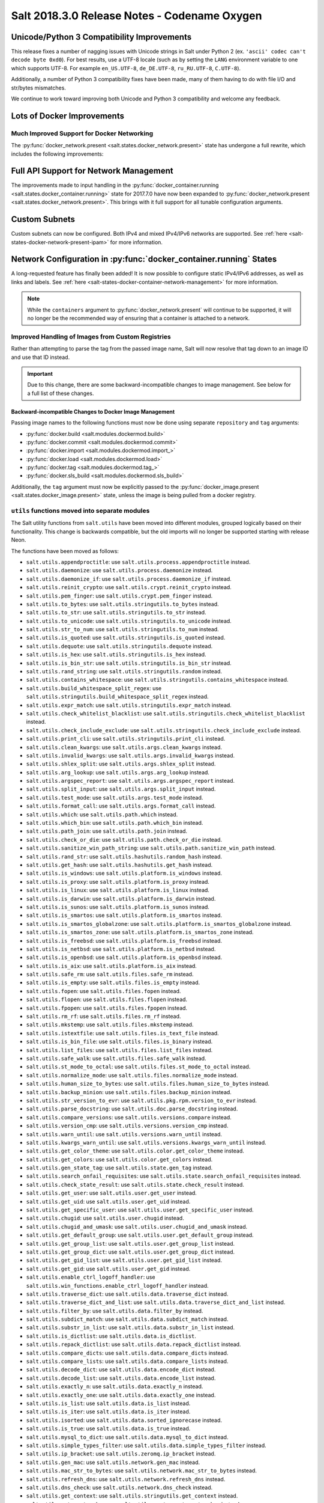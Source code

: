 .. _release-2018-3-0:

=============================================
Salt 2018.3.0 Release Notes - Codename Oxygen
=============================================

Unicode/Python 3 Compatibility Improvements
-------------------------------------------

This release fixes a number of nagging issues with Unicode strings in Salt
under Python 2 (ex.  ``'ascii' codec can't decode byte 0xd0``). For best
results, use a UTF-8 locale (such as by setting the ``LANG`` environment
variable to one which supports UTF-8. For example ``en_US.UTF-8``,
``de_DE.UTF-8``, ``ru_RU.UTF-8``, ``C.UTF-8``).

Additionally, a number of Python 3 compatibility fixes have been made, many of
them having to do with file I/O and str/bytes mismatches.

We continue to work toward improving both Unicode and Python 3 compatibility
and welcome any feedback.


Lots of Docker Improvements
---------------------------

Much Improved Support for Docker Networking
===========================================

The :py:func:`docker_network.present <salt.states.docker_network.present>`
state has undergone a full rewrite, which includes the following improvements:

Full API Support for Network Management
---------------------------------------

The improvements made to input handling in the
:py:func:`docker_container.running <salt.states.docker_container.running>`
state for 2017.7.0 have now been expanded to :py:func:`docker_network.present
<salt.states.docker_network.present>`. This brings with it full support for all
tunable configuration arguments.

Custom Subnets
--------------

Custom subnets can now be configured. Both IPv4 and mixed IPv4/IPv6 networks
are supported. See :ref:`here <salt-states-docker-network-present-ipam>` for
more information.

Network Configuration in :py:func:`docker_container.running` States
-------------------------------------------------------------------

A long-requested feature has finally been added! It is now possible to
configure static IPv4/IPv6 addresses, as well as links and labels. See
:ref:`here <salt-states-docker-container-network-management>` for more
information.

.. note::
    While the ``containers`` argument to :py:func:`docker_network.present`
    will continue to be supported, it will no longer be the recommended way of
    ensuring that a container is attached to a network.

Improved Handling of Images from Custom Registries
==================================================

Rather than attempting to parse the tag from the passed image name, Salt will
now resolve that tag down to an image ID and use that ID instead.

.. important::
    Due to this change, there are some backward-incompatible changes to image
    management. See below for a full list of these changes.

Backward-incompatible Changes to Docker Image Management
********************************************************

Passing image names to the following functions must now be done using separate
``repository`` and ``tag`` arguments:

- :py:func:`docker.build <salt.modules.dockermod.build>`
- :py:func:`docker.commit <salt.modules.dockermod.commit>`
- :py:func:`docker.import <salt.modules.dockermod.import_>`
- :py:func:`docker.load <salt.modules.dockermod.load>`
- :py:func:`docker.tag <salt.modules.dockermod.tag_>`
- :py:func:`docker.sls_build <salt.modules.dockermod.sls_build>`

Additionally, the ``tag`` argument must now be explicitly passed to the
:py:func:`docker_image.present <salt.states.docker_image.present>` state,
unless the image is being pulled from a docker registry.

``utils`` functions moved into separate modules
===============================================

The Salt utility functions from ``salt.utils`` have been moved into different
modules, grouped logically based on their functionality. This change is
backwards compatible, but the old imports will no longer be supported starting
with release Neon.

The functions have been moved as follows:

- ``salt.utils.appendproctitle``: use ``salt.utils.process.appendproctitle``
  instead.
- ``salt.utils.daemonize``: use ``salt.utils.process.daemonize`` instead.
- ``salt.utils.daemonize_if``: use ``salt.utils.process.daemonize_if`` instead.
- ``salt.utils.reinit_crypto``: use ``salt.utils.crypt.reinit_crypto`` instead.
- ``salt.utils.pem_finger``: use ``salt.utils.crypt.pem_finger`` instead.
- ``salt.utils.to_bytes``: use ``salt.utils.stringutils.to_bytes`` instead.
- ``salt.utils.to_str``: use ``salt.utils.stringutils.to_str`` instead.
- ``salt.utils.to_unicode``: use ``salt.utils.stringutils.to_unicode`` instead.
- ``salt.utils.str_to_num``: use ``salt.utils.stringutils.to_num`` instead.
- ``salt.utils.is_quoted``: use ``salt.utils.stringutils.is_quoted`` instead.
- ``salt.utils.dequote``: use ``salt.utils.stringutils.dequote`` instead.
- ``salt.utils.is_hex``: use ``salt.utils.stringutils.is_hex`` instead.
- ``salt.utils.is_bin_str``: use ``salt.utils.stringutils.is_bin_str`` instead.
- ``salt.utils.rand_string``: use ``salt.utils.stringutils.random`` instead.
- ``salt.utils.contains_whitespace``: use
  ``salt.utils.stringutils.contains_whitespace`` instead.
- ``salt.utils.build_whitespace_split_regex``: use
  ``salt.utils.stringutils.build_whitespace_split_regex`` instead.
- ``salt.utils.expr_match``: use ``salt.utils.stringutils.expr_match`` instead.
- ``salt.utils.check_whitelist_blacklist``: use
  ``salt.utils.stringutils.check_whitelist_blacklist`` instead.
- ``salt.utils.check_include_exclude``: use
  ``salt.utils.stringutils.check_include_exclude`` instead.
- ``salt.utils.print_cli``: use ``salt.utils.stringutils.print_cli`` instead.
- ``salt.utils.clean_kwargs``: use ``salt.utils.args.clean_kwargs`` instead.
- ``salt.utils.invalid_kwargs``: use ``salt.utils.args.invalid_kwargs``
  instead.
- ``salt.utils.shlex_split``: use ``salt.utils.args.shlex_split`` instead.
- ``salt.utils.arg_lookup``: use ``salt.utils.args.arg_lookup`` instead.
- ``salt.utils.argspec_report``: use ``salt.utils.args.argspec_report``
  instead.
- ``salt.utils.split_input``: use ``salt.utils.args.split_input`` instead.
- ``salt.utils.test_mode``: use ``salt.utils.args.test_mode`` instead.
- ``salt.utils.format_call``: use ``salt.utils.args.format_call`` instead.
- ``salt.utils.which``: use ``salt.utils.path.which`` instead.
- ``salt.utils.which_bin``: use ``salt.utils.path.which_bin`` instead.
- ``salt.utils.path_join``: use ``salt.utils.path.join`` instead.
- ``salt.utils.check_or_die``: use ``salt.utils.path.check_or_die`` instead.
- ``salt.utils.sanitize_win_path_string``: use
  ``salt.utils.path.sanitize_win_path`` instead.
- ``salt.utils.rand_str``: use ``salt.utils.hashutils.random_hash`` instead.
- ``salt.utils.get_hash``: use ``salt.utils.hashutils.get_hash`` instead.
- ``salt.utils.is_windows``: use ``salt.utils.platform.is_windows`` instead.
- ``salt.utils.is_proxy``: use ``salt.utils.platform.is_proxy`` instead.
- ``salt.utils.is_linux``: use ``salt.utils.platform.is_linux`` instead.
- ``salt.utils.is_darwin``: use ``salt.utils.platform.is_darwin`` instead.
- ``salt.utils.is_sunos``: use ``salt.utils.platform.is_sunos`` instead.
- ``salt.utils.is_smartos``: use ``salt.utils.platform.is_smartos`` instead.
- ``salt.utils.is_smartos_globalzone``: use
  ``salt.utils.platform.is_smartos_globalzone`` instead.
- ``salt.utils.is_smartos_zone``: use ``salt.utils.platform.is_smartos_zone``
  instead.
- ``salt.utils.is_freebsd``: use ``salt.utils.platform.is_freebsd`` instead.
- ``salt.utils.is_netbsd``: use ``salt.utils.platform.is_netbsd`` instead.
- ``salt.utils.is_openbsd``: use ``salt.utils.platform.is_openbsd`` instead.
- ``salt.utils.is_aix``: use ``salt.utils.platform.is_aix`` instead.
- ``salt.utils.safe_rm``: use ``salt.utils.files.safe_rm`` instead.
- ``salt.utils.is_empty``: use ``salt.utils.files.is_empty`` instead.
- ``salt.utils.fopen``: use ``salt.utils.files.fopen`` instead.
- ``salt.utils.flopen``: use ``salt.utils.files.flopen`` instead.
- ``salt.utils.fpopen``: use ``salt.utils.files.fpopen`` instead.
- ``salt.utils.rm_rf``: use ``salt.utils.files.rm_rf`` instead.
- ``salt.utils.mkstemp``: use ``salt.utils.files.mkstemp`` instead.
- ``salt.utils.istextfile``: use ``salt.utils.files.is_text_file`` instead.
- ``salt.utils.is_bin_file``: use ``salt.utils.files.is_binary`` instead.
- ``salt.utils.list_files``: use ``salt.utils.files.list_files`` instead.
- ``salt.utils.safe_walk``: use ``salt.utils.files.safe_walk`` instead.
- ``salt.utils.st_mode_to_octal``: use ``salt.utils.files.st_mode_to_octal``
  instead.
- ``salt.utils.normalize_mode``: use ``salt.utils.files.normalize_mode``
  instead.
- ``salt.utils.human_size_to_bytes``: use
  ``salt.utils.files.human_size_to_bytes`` instead.
- ``salt.utils.backup_minion``: use ``salt.utils.files.backup_minion`` instead.
- ``salt.utils.str_version_to_evr``: use ``salt.utils.pkg.rpm.version_to_evr``
  instead.
- ``salt.utils.parse_docstring``: use ``salt.utils.doc.parse_docstring``
  instead.
- ``salt.utils.compare_versions``: use ``salt.utils.versions.compare`` instead.
- ``salt.utils.version_cmp``: use ``salt.utils.versions.version_cmp`` instead.
- ``salt.utils.warn_until``: use ``salt.utils.versions.warn_until`` instead.
- ``salt.utils.kwargs_warn_until``: use
  ``salt.utils.versions.kwargs_warn_until`` instead.
- ``salt.utils.get_color_theme``: use ``salt.utils.color.get_color_theme``
  instead.
- ``salt.utils.get_colors``: use ``salt.utils.color.get_colors`` instead.
- ``salt.utils.gen_state_tag``: use ``salt.utils.state.gen_tag`` instead.
- ``salt.utils.search_onfail_requisites``: use
  ``salt.utils.state.search_onfail_requisites`` instead.
- ``salt.utils.check_state_result``: use ``salt.utils.state.check_result``
  instead.
- ``salt.utils.get_user``: use ``salt.utils.user.get_user`` instead.
- ``salt.utils.get_uid``: use ``salt.utils.user.get_uid`` instead.
- ``salt.utils.get_specific_user``: use ``salt.utils.user.get_specific_user``
  instead.
- ``salt.utils.chugid``: use ``salt.utils.user.chugid`` instead.
- ``salt.utils.chugid_and_umask``: use ``salt.utils.user.chugid_and_umask``
  instead.
- ``salt.utils.get_default_group``: use ``salt.utils.user.get_default_group``
  instead.
- ``salt.utils.get_group_list``: use ``salt.utils.user.get_group_list``
  instead.
- ``salt.utils.get_group_dict``: use ``salt.utils.user.get_group_dict``
  instead.
- ``salt.utils.get_gid_list``: use ``salt.utils.user.get_gid_list`` instead.
- ``salt.utils.get_gid``: use ``salt.utils.user.get_gid`` instead.
- ``salt.utils.enable_ctrl_logoff_handler``: use
  ``salt.utils.win_functions.enable_ctrl_logoff_handler`` instead.
- ``salt.utils.traverse_dict``: use ``salt.utils.data.traverse_dict`` instead.
- ``salt.utils.traverse_dict_and_list``: use
  ``salt.utils.data.traverse_dict_and_list`` instead.
- ``salt.utils.filter_by``: use ``salt.utils.data.filter_by`` instead.
- ``salt.utils.subdict_match``: use ``salt.utils.data.subdict_match`` instead.
- ``salt.utils.substr_in_list``: use ``salt.utils.data.substr_in_list`` instead.
- ``salt.utils.is_dictlist``: use ``salt.utils.data.is_dictlist``.
- ``salt.utils.repack_dictlist``: use ``salt.utils.data.repack_dictlist``
  instead.
- ``salt.utils.compare_dicts``: use ``salt.utils.data.compare_dicts`` instead.
- ``salt.utils.compare_lists``: use ``salt.utils.data.compare_lists`` instead.
- ``salt.utils.decode_dict``: use ``salt.utils.data.encode_dict`` instead.
- ``salt.utils.decode_list``: use ``salt.utils.data.encode_list`` instead.
- ``salt.utils.exactly_n``: use ``salt.utils.data.exactly_n`` instead.
- ``salt.utils.exactly_one``: use ``salt.utils.data.exactly_one`` instead.
- ``salt.utils.is_list``: use ``salt.utils.data.is_list`` instead.
- ``salt.utils.is_iter``: use ``salt.utils.data.is_iter`` instead.
- ``salt.utils.isorted``: use ``salt.utils.data.sorted_ignorecase`` instead.
- ``salt.utils.is_true``: use ``salt.utils.data.is_true`` instead.
- ``salt.utils.mysql_to_dict``: use ``salt.utils.data.mysql_to_dict`` instead.
- ``salt.utils.simple_types_filter``: use
  ``salt.utils.data.simple_types_filter`` instead.
- ``salt.utils.ip_bracket``: use ``salt.utils.zeromq.ip_bracket`` instead.
- ``salt.utils.gen_mac``: use ``salt.utils.network.gen_mac`` instead.
- ``salt.utils.mac_str_to_bytes``: use ``salt.utils.network.mac_str_to_bytes``
  instead.
- ``salt.utils.refresh_dns``: use ``salt.utils.network.refresh_dns`` instead.
- ``salt.utils.dns_check``: use ``salt.utils.network.dns_check`` instead.
- ``salt.utils.get_context``: use ``salt.utils.stringutils.get_context`` instead.
- ``salt.utils.get_master_key``: use ``salt.utils.master.get_master_key``
  instead.
- ``salt.utils.get_values_of_matching_keys``: use
  ``salt.utils.master.get_values_of_matching_keys`` instead.
- ``salt.utils.date_cast``: use ``salt.utils.dateutils.date_cast`` instead.
- ``salt.utils.date_format``: use ``salt.utils.dateutils.strftime`` instead.
- ``salt.utils.total_seconds``: use ``salt.utils.dateutils.total_seconds``
  instead.
- ``salt.utils.find_json``: use ``salt.utils.json.find_json`` instead.
- ``salt.utils.import_json``: use ``salt.utils.json.import_json`` instead.
- ``salt.utils.namespaced_function``: use
  ``salt.utils.functools.namespaced_function`` instead.
- ``salt.utils.alias_function``: use ``salt.utils.functools.alias_function``
  instead.
- ``salt.utils.profile_func``: use ``salt.utils.profile.profile_func`` instead.
- ``salt.utils.activate_profile``: use ``salt.utils.profile.activate_profile``
  instead.
- ``salt.utils.output_profile``: use ``salt.utils.profile.output_profile``
  instead.

State and Execution Module Support for ``docker run`` Functionality
===================================================================

The :py:func:`docker_container.running <salt.states.docker_container.running>`
state is good for containers which run services, but it is not as useful for
cases in which the container only needs to run once. The ``start`` argument to
:py:func:`docker_container.running <salt.states.docker_container.running>` can
be set to ``False`` to prevent the container from being started again on a
subsequent run, but for many use cases this is not sufficient. Therefore, the
:py:func:`docker.run_container <salt.modules.dockermod.run_container>`
remote-execution function was added. When used on the Salt CLI, it will return
information about the container, such as its name, ID, exit code, and any
output it produces.

State support has also been added via the :py:func:`docker_container.run
<salt.states.docker_container.run>` state. This state is modeled after the
:py:func:`cmd.run <salt.states.cmd.run>` state, and includes arguments like
``onlyif``, ``unless``, and ``creates`` to control whether or not the container
is run.

Full API Support for :py:func:`docker.logs <salt.modules.dockermod.logs>`
=========================================================================

This function now supports all of the functions that its Docker API counterpart
does, allowing you to do things like include timestamps, and also suppress
stdout/stderr, etc. in the return.

`start` Argument Added to :py:func:`docker.create <salt.modules.dockermod.create>` Function
===========================================================================================

This removes the need to run :py:func:`docker.start
<salt.modules.dockermod.start_>` separately when creating containers on the
Salt CLI.

.. code-block:: bash

    salt myminion docker.create image=foo/bar:baz command=/path/to/command start=True

Use SaltSSH Minions like regular Master-Minions
-----------------------------------------------

The Master process can now also call SSH minions as if they were connected to
the master using ZeroMQ.  By setting `enable_ssh_minions: True` in the the
master config file, the master will create a SaltSSH client process which
connects to the minion and returns the output for the `salt` commandline to use
like a regular minion. This can be used anywhere the LocalClient is used.

Exceptions Raised for Authentication/Authorization Errors
---------------------------------------------------------

When sending ``publish`` commands via ``master.py`` and ``masterapi.py`` and an
authorization or authentication problem is encountered, Salt will now raise the
appropriate exceptions instead of returning an empty string: ``''``.

The reasoning behind this change is to make it easier to debug various scenarios
surrounding authentication and authorization issues more effectively.

Comparison Operators in Package Installation
--------------------------------------------

Salt now supports using comparison operators (e.g. ``>=1.2.3``) when installing
packages on minions which use :mod:`yum/dnf <salt.modules.yumpkg>` or
:mod:`apt <salt.modules.aptpkg>`. This is supported both in the
:py:func:`pkg.installed <salt.states.pkg.installed>` state and in the ``pkg.install``
remote execution function.

:ref:`Master Tops <master-tops-system>` Changes
-----------------------------------------------

When both :ref:`Master Tops <master-tops-system>` and a
:ref:`Top File <states-top>` produce SLS matches for a given minion, the matches
were being merged in an unpredictable manner which did not preserve ordering. This has
been changed. The top file matches now execute in the expected order, followed
by any master tops matches that are not matched via a top file.

To make master tops matches execute first, followed by top file matches, set
the new :conf_minion:`master_tops_first` minion config option to ``True``.

Several Jinja Filters Renamed
-----------------------------

The following Jinja filters (originally added in 2017.7.0) have been renamed
due to the fact that they were inaccurately named when initially added. The
original names will be supported until the Neon release of Salt.

- :jinja_ref:`rand_str` renamed to :jinja_ref:`random_hash`
- :jinja_ref:`jinja_decode_dict` renamed to :jinja_ref:`jinja_encode_dict`
- :jinja_ref:`jinja_decode_list` renamed to :jinja_ref:`jinja_encode_list`

Return Codes for Runner/Wheel Functions
---------------------------------------

When using :ref:`orchestration <orchestrate-runner>`, runner and wheel
functions used to report a ``True`` result if the function ran to completion
without raising an exception. It is now possible to set a return code in the
``__context__`` dictionary, allowing runner and wheel functions to report that
they failed. Here's some example pseudocode:

.. code-block:: python

    def myrunner():
        ...
        do stuff
        ...
        if some_error_condition:
            __context__['retcode'] = 1
        return result

Variable Update Intervals for Fileserver Backends
-------------------------------------------------

Prior to this release, fileservers would be updated as part of a dedicated
"maintenance" process, in which various routine maintenance tasks were
performed. This tied the update interval to the :conf_master:`loop_interval`
config option, and also forced all fileservers to update at the same interval.

2018.3.0 adds the following configuration options for the various fileserver
backends:

- :conf_master:`roots_update_interval`
- :conf_master:`azurefs_update_interval`
- :conf_master:`gitfs_update_interval`
- :conf_master:`hgfs_update_interval`
- :conf_master:`minionfs_update_interval`
- :conf_master:`s3fs_update_interval`
- :conf_master:`svnfs_update_interval`

These allow for update intervals to be set for each individual backend. The
default value for each of these is 60 seconds.

In addition, for :ref:`GitFS <tutorial-gitfs>` it is also possible to apply
intervals to individual remotes. See :ref:`here <gitfs-update-intervals>` for
examples.

.. note::
    git_pillar does not yet support variable update intervals, this is targeted
    for the next feature release (Fluorine).

LDAP via External Authentication Changes
----------------------------------------

In this release of Salt, if LDAP Bind Credentials are supplied, then
these credentials will be used for all LDAP access except the first
authentication when a job is submitted.  The first authentication will
use the user's credentials as passed on the CLI.  This behavior is to
accommodate certain two-factor authentication schemes where the authentication
token can only be used once.

In previous releases the bind credentials would only be used to determine
the LDAP user's existence and group membership.  The user's LDAP credentials
were used from then on.

Stormpath External Authentication Removed
-----------------------------------------

Per Stormpath's announcement, their API will be shutting down on 8/17/2017 at
noon PST so the Stormpath external authentication module has been removed.

https://stormpath.com/oktaplusstormpath


New (Proxy) Minion Configuration Options
----------------------------------------

To be able to connect the Minion to the Master using a certain source IP address
or port, the following options have been added:

- :conf_minion:`source_interface_name`
- :conf_minion:`source_address`
- :conf_minion:`source_ret_port`
- :conf_minion:`source_publish_port`

:conf_minion:`environment` config option renamed to :conf_minion:`saltenv`
--------------------------------------------------------------------------

The :conf_minion:`environment` config option predates referring to a salt
fileserver environment as a **saltenv**. To pin a minion to a single
environment for running states, one would use :conf_minion:`environment`, but
overriding that environment would be done with the ``saltenv`` argument. For
consistency, :conf_minion:`environment` is now simply referred to as
:conf_minion:`saltenv`. There are no plans to deprecate or remove
:conf_minion:`environment`, if used it will log a warning and its value will be
used as :conf_minion:`saltenv`.

:conf_minion:`lock_saltenv` config option added
-----------------------------------------------

If set to ``True``, this option will prevent a minion from allowing the
``saltenv`` argument to override the value set in :conf_minion:`saltenv` when
running states.

Failed Minions for State/Function Orchestration Jobs Added to Changes Dictionary
--------------------------------------------------------------------------------

For orchestration jobs which run states (or run remote execution functions and
also use a :ref:`fail function <orchestrate-runner-fail-functions>` to indicate
success or failure), minions which have ``False`` results were previously
included as a formatted string in the comment field of the return for that
orchestration job. This made the failed returns difficult to :ref:`parse
programatically <orchestrate-runner-parsing-results-programatically>`. The
failed returns in these cases are now included in the changes dictionary,
making for much easier parsing.

New Grains
----------

New core grains have been added to expose any storage inititator setting.

The new grains added are:

* ``fc_wwn``: Show all fibre channel world wide port names for a host
* ``iscsi_iqn``: Show the iSCSI IQN name for a host
* ``swap_total``: Show the configured swap_total for Linux, \*BSD, OS X and Solaris/SunOS

Salt Minion Auto-discovery
------------------------

Using auto-discovery, the Salt Minion now no longer needs to be configured
against a specific DNS name or IP address of a Master.

For this feature Salt Master now requires port 4520 for UDP broadcast packets to be opened
and the Salt Minion be able to send UDP packets to the same port.

Configuration
=============

By default, automatic discovery is disabled.

.. warning::
    Due to the current limitations that will be changing in a future, before you turn on auto-discovery,
    make sure your network is secured and trusted.

Auto-discovery is configured on Master and Minion. Both of them are configured via the ``discovery`` option
as follows:

**Master configuration**

To use the default configuration, which accepts any minion, simply set ``discovery`` to True:

.. code-block:: yaml

       discovery: true

A sub-option called `mapping` allows auto-discovery to help find the proper
Master. The mapping contains an arbitrary set of key/value pairs, which the
Minion configuration can target. By default, no mappings are set.

Example:

.. code-block:: yaml

       discovery:
         mapping:
           description: SES 5.0
           node: 1

It is also possible to change the port used from the default of ``4520``, by
setting a ``port`` option under the Master's ``discovery`` configuration:

.. code-block:: yaml

    discovery:
      port: 4567

.. note::
    When using a port number other than the default, the Minion's ``discovery``
    configuration must *also* have a port specified, otherwise the Minion will
    still attempt to contact the Master on port ``4520``.

**Minion configuration**

In addition to the ``mapping`` and ``port`` options, the following additional options are available to Minions:

- ``attempts`` - This option specifies how many broadcast requests should be
  sent to the network, waiting for any Master response. Each attempt takes a
  couple of seconds, so raising this value may result in a slower Minion
  startup. Note that, on a properly-configured network, autodiscovery should
  succeed on the first attempt. By default, this value is set to ``3``.
- ``match`` - This option can be set to either ``all`` or ``any``, and it
  determines how the values configured in ``mapping`` are matched. If set to
  ``all``, then all of the key/value pairs in the Minion's ``mapping`` must
  match a given Master. If set to ``any`` (the default), then any match to a
  key/value mapping will constitute a match.
- ``pause`` - The interval in seconds between attempts (default: 5).
- ``fibre_channel_grains`` - Enables the ``fc_wwn`` grain. (Default: False)
- ``iscsi_grains`` - Enables the ``iscsi_iqn`` grain. (Default: False)

Connection to a type instead of DNS
===================================

By now each Minion was connecting to a Master by DNS or IP address. From now on it is possible
also to connect to a _type_ of a Master. For example, in a network there are three different
Masters, each corresponds for a particular niche or environment or specific role etc. The Minion
is supposed to connect only to one of those Masters that is described appropriately.

To achieve such an effect, each `/etc/salt/master` configuration should have a `discovery` option,
which should have a `mapping` element with arbitrary key/value pairs. The same configuration should
be on the Minion, so then when mapping matches, Minion recognises Master as its connection target.

Example for Master configuration (`/etc/salt/master`):

.. code-block:: yaml

       discovery:
         mapping:
           description: SES 5.0
           node: 1

The example above describes a system that is running a particular product, where `description` is
an arbitrary key and `SES 5.0` is just a string. In order to match exactly this Master, the
following configuration at Minion should be present:

.. code-block:: yaml

       discovery:
         match: all  # Can be "all" or "any"
         mapping:
           description: SES 5.0
           node: 1

Notice `match` criteria is set to `all`. This would mean that from all found Masters select only
that, which `description` is set to `SES 5.0` _and_ `node` is set to `1`. All other Masters will
be ignored.


Limitations
===========

This feature has a couple of _temporary_ limitations that are subject to change in the future:

- Only one Master on the network is supported. Currently the Minion cannot select which Master
  out of few the same to choose. This will change to choosing the Master that is least loaded.
- Minions will accept _any_ master that matches connection criteria without any particular
  security applied (priv/pub key check, signature, fingerprint etc). That implies that administrator
  is expected to know his network and make sure it is clean.

Grains Changes
--------------

* The ``virtual`` grain identifies reports KVM and VMM hypervisors when running
  an OpenBSD guest

New Modules
-----------

- :mod:`salt.modules.purefa <salt.modules.purefa>`

New NaCl Renderer
-----------------

A new renderer has been added for encrypted data.

New support for Cisco UCS Chassis
---------------------------------

The salt proxy minion now allows for control of Cisco USC chassis. See
the ``cimc`` modules for details.

New support for Cassandra v3
----------------------------

The ``cassandra_cql`` module now supports Cassandra v3 which has changed
its internal schema to define keyspaces and columns.

New salt-ssh roster
-------------------

A new roster has been added that allows users to pull in a list of hosts
for salt-ssh targeting from a ``~/.ssh`` configuration. For full details,
please see the ``sshconfig`` roster.

New GitFS Features
------------------

Two new features which affect how GitFS maps branches/tags to fileserver
environments (i.e. ``saltenvs``) have been added:

1. It is now possible to completely turn off Salt's default mapping logic
   (aside from the mapping of the ``base`` saltenv). This can be triggered
   using the new :conf_master:`gitfs_disable_saltenv_mapping` config option.

   .. note::
       When this is disabled, only the ``base`` saltenv and any configured
       using :ref:`per-saltenv configuration parameters
       <gitfs-per-saltenv-config>` will be available.

2. The types of refs which Salt will use as saltenvs can now be controlled. In
   previous releases, branches and tags were both mapped as environments, and
   individual commit SHAs could be specified as saltenvs in states (and when
   caching files using :py:func:`cp.cache_file <salt.modules.cp.cache_file>`).
   Using the new :conf_master:`gitfs_ref_types` config option, the types of
   refs which are used as saltenvs can be restricted. This makes it possible to
   ignore all tags and use branches only, and also to keep SHAs from being made
   available as saltenvs.

Additional output modes
-----------------------

The ``state_output`` parameter now supports ``full_id``, ``changes_id`` and ``terse_id``.
Just like ``mixed_id``, these use the state ID as name in the highstate output.
For more information on these output modes, see the docs for the :mod:`Highstate Outputter <salt.output.highstate>`.

Windows Installer: Changes to existing config handling
------------------------------------------------------
Behavior with existing configuration has changed. With previous installers the
existing config was used and the master and minion id could be modified via the
installer. It was problematic in that it didn't account for configuration that
may be defined in the ``minion.d`` directory. This change gives you the option
via a checkbox to either use the existing config with out changes or the default
config using values you pass to the installer. If you choose to use the existing
config then no changes are made. If not, the existing config is deleted, to
include the ``minion.d`` directory, and the default config is used. A
command-line switch (``/use-existing-config``) has also been added to control
this behavior.

Windows Installer: Multi-master configuration
---------------------------------------------
The installer now has the ability to apply a multi-master configuration either
from the gui or the command line. The ``master`` field in the gui can accept
either a single master or a comma-separated list of masters. The command-line
switch (``/master=``) can accept the same.

Windows Installer: Command-line help
------------------------------------
The Windows installer will now display command-line help when a help switch
(``/?``) is passed.

Salt Cloud Features
-------------------

OpenStack Revamp
================

The OpenStack Driver has been rewritten mostly from scratch.  Salt is now using
the `shade driver <https://docs.openstack.org/shade/latest/>`.

With this, the ``nova`` driver is being deprecated.

:mod:`openstack driver <salt.cloud.clouds.openstack>`

There have also been several new modules and states added for managing OpenStack
setups using shade as well.

:mod:`keystone <salt.modules.keystoneng>`
:mod:`keystone role grant <salt.states.keystone_role_grant>`
:mod:`keystone group <salt.states.keystone_group>`
:mod:`keystone role <salt.states.keystone_role>`
:mod:`keystone service <salt.states.keystone_service>`
:mod:`keystone user <salt.states.keystone_user>`
:mod:`keystone domain <salt.states.keystone_domain>`
:mod:`keystone project <salt.states.keystone_project>`
:mod:`keystone endpoint <salt.states.keystone_endpoint>`
:mod:`glance <salt.modules.glanceng>`
:mod:`glance_image <salt.states.glance_image>`
:mod:`neutron <salt.modules.neutronng>`
:mod:`neutron subnet <salt.states.neutron_subnet>`
:mod:`neutron secgroup <salt.states.neutron_secgroup>`
:mod:`neutron secgroup rule <salt.states.neutron_secgroup_rule>`
:mod:`neutron network <salt.states.neutron_network>`


Pre-Flight Commands
===================

Support has been added for specified "preflight commands" to run on a VM before
the deploy script is run. These must be defined as a list in a cloud configuration
file. For example:

.. code-block:: yaml

       my-cloud-profile:
         provider: linode-config
         image: Ubuntu 16.04 LTS
         size: Linode 2048
         preflight_cmds:
           - whoami
           - echo 'hello world!'

These commands will run in sequence **before** the bootstrap script is executed.

New salt-cloud Grains
=====================

When salt cloud creates a new minon, it will now add grain information
to the minion configuration file, identifying the resources originally used
to create it.

The generated grain information will appear similar to:

.. code-block:: yaml

    grains:
      salt-cloud:
        driver: ec2
        provider: my_ec2:ec2
        profile: ec2-web

The generation of salt-cloud grains can be suppressed by the
option ``enable_cloud_grains: 'False'`` in the cloud configuration file.

Upgraded Saltify Driver
=======================

The salt-cloud Saltify driver is used to provision machines which
are not controlled by a dedicated cloud supervisor (such as typical hardware
machines) by pushing a salt-bootstrap command to them and accepting them on
the salt master. Creation of a node has been its only function and no other
salt-cloud commands were implemented.

With this upgrade, it can use the salt-api to provide advanced control,
such as rebooting a machine, querying it along with conventional cloud minions,
and, ultimately, disconnecting it from its master.

After disconnection from ("destroying" on) one master, a machine can be
re-purposed by connecting to ("creating" on) a subsequent master.

New Vagrant Driver
==================

The salt-cloud Vagrant driver brings virtual machines running in a limited
environment, such as a programmer's workstation, under salt-cloud control.
This can be useful for experimentation, instruction, or testing salt configurations.

Using salt-api on the master, and a salt-minion running on the host computer,
the Vagrant driver can create (``vagrant up``), restart (``vagrant reload``),
and destroy (``vagrant destroy``) VMs, as controlled by salt-cloud profiles
which designate a ``Vagrantfile`` on the host machine.

The master can be a very limited machine, such as a Raspberry Pi, or a small
VagrantBox VM.


New pillar/master_tops module called saltclass
----------------------------------------------

This module clones the behaviour of reclass (http://reclass.pantsfullofunix.net/), without the need of an external app, and add several features to improve flexibility.
Saltclass lets you define your nodes from simple ``yaml`` files (``.yml``) through hierarchical class inheritance with the possibility to override pillars down the tree.

**Features**

- Define your nodes through hierarchical class inheritance
- Reuse your reclass datas with minimal modifications
    - applications => states
    - parameters => pillars
- Use Jinja templating in your yaml definitions
- Access to the following Salt objects in Jinja
    - ``__opts__``
    - ``__salt__``
    - ``__grains__``
    - ``__pillars__``
    - ``minion_id``
- Chose how to merge or override your lists using ^ character (see examples)
- Expand variables ${} with possibility to escape them if needed \${} (see examples)
- Ignores missing node/class and will simply return empty without breaking the pillar module completely - will be logged

An example subset of datas is available here: http://git.mauras.ch/salt/saltclass/src/master/examples

==========================  ===========
Terms usable in yaml files  Description
==========================  ===========
classes                     A list of classes that will be processed in order
states                      A list of states that will be returned by master_tops function
pillars                     A yaml dictionary that will be returned by the ext_pillar function
environment                 Node saltenv that will be used by master_tops
==========================  ===========

A class consists of:

- zero or more parent classes
- zero or more states
- any number of pillars

A child class can override pillars from a parent class.
A node definition is a class in itself with an added ``environment`` parameter for ``saltenv`` definition.

**class names**

Class names mimic salt way of defining states and pillar files.
This means that ``default.users`` class name will correspond to one of these:

- ``<saltclass_path>/classes/default/users.yml``
- ``<saltclass_path>/classes/default/users/init.yml``

**Saltclass tree**

A saltclass tree would look like this:

.. code-block:: text

    <saltclass_path>
    ├── classes
    │   ├── app
    │   │   ├── borgbackup.yml
    │   │   └── ssh
    │   │       └── server.yml
    │   ├── default
    │   │   ├── init.yml
    │   │   ├── motd.yml
    │   │   └── users.yml
    │   ├── roles
    │   │   ├── app.yml
    │   │   └── nginx
    │   │       ├── init.yml
    │   │       └── server.yml
    │   └── subsidiaries
    │       ├── gnv.yml
    │       ├── qls.yml
    │       └── zrh.yml
    └── nodes
        ├── geneva
        │   └── gnv.node1.yml
        ├── lausanne
        │   ├── qls.node1.yml
        │   └── qls.node2.yml
        ├── node127.yml
        └── zurich
            ├── zrh.node1.yml
            ├── zrh.node2.yml
            └── zrh.node3.yml

**Examples**

``<saltclass_path>/nodes/lausanne/qls.node1.yml``

.. code-block:: yaml

    environment: base

    classes:
    {% for class in ['default'] %}
      - {{ class }}
    {% endfor %}
      - subsidiaries.{{ __grains__['id'].split('.')[0] }}

``<saltclass_path>/classes/default/init.yml``

.. code-block:: yaml

    classes:
      - default.users
      - default.motd

    states:
      - openssh

    pillars:
      default:
        network:
          dns:
            srv1: 192.168.0.1
            srv2: 192.168.0.2
            domain: example.com
        ntp:
          srv1: 192.168.10.10
          srv2: 192.168.10.20

``<saltclass_path>/classes/subsidiaries/gnv.yml``

.. code-block:: yaml

    pillars:
      default:
        network:
          sub: Geneva
          dns:
            srv1: 10.20.0.1
            srv2: 10.20.0.2
            srv3: 192.168.1.1
            domain: gnv.example.com
        users:
          adm1:
            uid: 1210
            gid: 1210
            gecos: 'Super user admin1'
            homedir: /srv/app/adm1
          adm3:
            uid: 1203
            gid: 1203
            gecos: 'Super user adm

Variable expansions:

Escaped variables are rendered as is - ``${test}``

Missing variables are rendered as is - ``${net:dns:srv2}``

.. code-block:: yaml

    pillars:
      app:
      config:
        dns:
          srv1: ${default:network:dns:srv1}
          srv2: ${net:dns:srv2}
        uri: https://application.domain/call?\${test}
        prod_parameters:
          - p1
          - p2
          - p3
      pkg:
        - app-core
        - app-backend

List override:

Not using ``^`` as the first entry will simply merge the lists

.. code-block:: yaml

    pillars:
      app:
        pkg:
          - ^
          - app-frontend


**Known limitation**

Currently you can't have both a variable and an escaped variable in the same string as the escaped one will not be correctly rendered - '\${xx}' will stay as is instead of being rendered as '${xx}'

Newer PyWinRM Versions
----------------------

Versions of ``pywinrm>=0.2.1`` are finally able to disable validation of self
signed certificates.  :ref:`Here<new-pywinrm>` for more information.

DigitalOcean
------------

The DigitalOcean driver has been renamed to conform to the company name.  The
new driver name is ``digitalocean``.  The old name ``digital_ocean`` and a
short one ``do`` will still be supported through virtual aliases, this is mostly
cosmetic.

Solaris Logical Domains In Virtual Grain
----------------------------------------

Support has been added to the ``virtual`` grain for detecting Solaris LDOMs
running on T-Series SPARC hardware.  The ``virtual_subtype`` grain is
populated as a list of domain roles.

Lists of comments in state returns
----------------------------------

State functions can now return a list of strings for the ``comment`` field,
as opposed to only a single string.
This is meant to ease writing states with multiple or multi-part comments.

Beacon configuration changes
----------------------------

In order to remain consistent and to align with other Salt components such as states,
support for configuring beacons using dictionary based configuration has been deprecated
in favor of list based configuration.  All beacons have a validation function which will
check the configuration for the correct format and only load if the validation passes.

- ``avahi_announce`` beacon

    Old behavior:

    .. code-block:: yaml

        beacons:
          avahi_announce:
            run_once: True
            servicetype: _demo._tcp
            port: 1234
            txt:
              ProdName: grains.productname
              SerialNo: grains.serialnumber
              Comments: 'this is a test'

    New behavior:

    .. code-block:: yaml

        beacons:
          avahi_announce:
            - run_once: True
            - servicetype: _demo._tcp
            - port: 1234
            - txt:
                ProdName: grains.productname
                SerialNo: grains.serialnumber
                Comments: 'this is a test'

 - ``bonjour_announce`` beacon

    Old behavior:

    .. code-block:: yaml

        beacons:
          bonjour_announce:
            run_once: True
            servicetype: _demo._tcp
            port: 1234
            txt:
              ProdName: grains.productname
              SerialNo: grains.serialnumber
              Comments: 'this is a test'

    New behavior:

    .. code-block:: yaml

        beacons:
          bonjour_announce:
            - run_once: True
            - servicetype: _demo._tcp
            - port: 1234
            - txt:
                ProdName: grains.productname
                SerialNo: grains.serialnumber
                Comments: 'this is a test'

- ``btmp`` beacon

    Old behavior:

    .. code-block:: yaml

        beacons:
          btmp: {}

    New behavior:

    .. code-block:: yaml

        beacons:
          btmp: []

- ``glxinfo`` beacon

    Old behavior:

    .. code-block:: yaml

        beacons:
          glxinfo:
            user: frank
            screen_event: True

    New behavior:

    .. code-block:: yaml

        beacons:
          glxinfo:
            - user: frank
            - screen_event: True

- ``haproxy`` beacon

    Old behavior:

    .. code-block:: yaml

        beacons:
            haproxy:
                - www-backend:
                    threshold: 45
                    servers:
                        - web1
                        - web2
                - interval: 120

    New behavior:

    .. code-block:: yaml

        beacons:
          haproxy:
            - backends:
                www-backend:
                  threshold: 45
                  servers:
                    - web1
                    - web2
            - interval: 120

- ``inotify`` beacon

    Old behavior:

    .. code-block:: yaml

        beacons:
          inotify:
            /path/to/file/or/dir:
                mask:
                  - open
                  - create
                  - close_write
                recurse: True
                auto_add: True
                exclude:
                  - /path/to/file/or/dir/exclude1
                  - /path/to/file/or/dir/exclude2
                  - /path/to/file/or/dir/regex[a-m]*$:
                regex: True
            coalesce: True

    New behavior:

    .. code-block:: yaml

        beacons:
          inotify:
            - files:
                /path/to/file/or/dir:
                  mask:
                    - open
                    - create
                    - close_write
                  recurse: True
                  auto_add: True
                  exclude:
                    - /path/to/file/or/dir/exclude1
                    - /path/to/file/or/dir/exclude2
                    - /path/to/file/or/dir/regex[a-m]*$:
                  regex: True
            - coalesce: True

- ``journald`` beacon

    Old behavior:

    .. code-block:: yaml

        beacons:
          journald:
            sshd:
              SYSLOG_IDENTIFIER: sshd
              PRIORITY: 6

    New behavior:

    .. code-block:: yaml

        beacons:
          journald:
            - services:
                sshd:
                  SYSLOG_IDENTIFIER: sshd
                  PRIORITY: 6

- ``load`` beacon

    Old behavior:

    .. code-block:: yaml

        beacons:
          load:
            1m:
              - 0.0
              - 2.0
            5m:
              - 0.0
              - 1.5
            15m:
              - 0.1
              - 1.0
            emitatstartup: True
            onchangeonly: False

    New behavior:

    .. code-block:: yaml

        beacons:
          load:
            - averages:
                1m:
                  - 0.0
                  - 2.0
                5m:
                  - 0.0
                  - 1.5
                15m:
                  - 0.1
                  - 1.0
            - emitatstartup: True
            - onchangeonly: False

- ``log`` beacon

    Old behavior:

    .. code-block:: yaml

        beacons:
            log:
              file: <path>
              <tag>:
                regex: <pattern>

    New behavior:

    .. code-block:: yaml

        beacons:
            log:
              - file: <path>
              - tags:
                  <tag>:
                    regex: <pattern>

- ``network_info`` beacon

    Old behavior:

    .. code-block:: yaml

        beacons:
          network_info:
            - eth0:
                type: equal
                bytes_sent: 100000
                bytes_recv: 100000
                packets_sent: 100000
                packets_recv: 100000
                errin: 100
                errout: 100
                dropin: 100
                dropout: 100

    New behavior:

    .. code-block:: yaml

        beacons:
          network_info:
            - interfaces:
                eth0:
                  type: equal
                  bytes_sent: 100000
                  bytes_recv: 100000
                  packets_sent: 100000
                  packets_recv: 100000
                  errin: 100
                  errout: 100
                  dropin: 100
                  dropout: 100

- ``network_settings`` beacon

    Old behavior:

    .. code-block:: yaml

        beacons:
          network_settings:
            eth0:
              ipaddr:
              promiscuity:
                onvalue: 1
            eth1:
              linkmode:

    New behavior:

    .. code-block:: yaml

        beacons:
          network_settings:
            - interfaces:
                - eth0:
                    ipaddr:
                    promiscuity:
                      onvalue: 1
                - eth1:
                    linkmode:

- ``proxy_example`` beacon

    Old behavior:

    .. code-block:: yaml

        beacons:
          proxy_example:
            endpoint: beacon
        ```

    New behavior:
        ```
        beacons:
          proxy_example:
            - endpoint: beacon

- ``ps`` beacon

    Old behavior:

    .. code-block:: yaml

        beacons:
          ps:
            - salt-master: running
            - mysql: stopped

    New behavior:

    .. code-block:: yaml

        beacons:
          ps:
            - processes:
                salt-master: running
                mysql: stopped

- ``salt_proxy`` beacon

    Old behavior:

    .. code-block:: yaml

        beacons:
          salt_proxy:
            - p8000: {}
            - p8001: {}

    New behavior:

    .. code-block:: yaml

        beacons:
          salt_proxy:
            - proxies:
                p8000: {}
                p8001: {}

- ``sensehat`` beacon

    Old behavior:

    .. code-block:: yaml

        beacons:
          sensehat:
            humidity: 70%
            temperature: [20, 40]
            temperature_from_pressure: 40
            pressure: 1500

    New behavior:

    .. code-block:: yaml

        beacons:
          sensehat:
            - sensors:
                humidity: 70%
                temperature: [20, 40]
                temperature_from_pressure: 40
                pressure: 1500

- ``service`` beacon

    Old behavior:

    .. code-block:: yaml

        beacons:
          service:
            salt-master:
            mysql:

    New behavior:

    .. code-block:: yaml

        beacons:
          service:
            - services:
                nginx:
                    onchangeonly: True
                    delay: 30
                    uncleanshutdown: /run/nginx.pid

- ``sh`` beacon

    Old behavior:

    .. code-block:: yaml

        beacons:
          sh: {}

    New behavior:

    .. code-block:: yaml

        beacons:
          sh: []

- ``status`` beacon

    Old behavior:

    .. code-block:: yaml

        beacons:
          status: {}

    New behavior:

    .. code-block:: yaml

        beacons:
          status: []

- ``telegram_bot_msg`` beacon

    Old behavior:

    .. code-block:: yaml

        beacons:
          telegram_bot_msg:
            token: "<bot access token>"
            accept_from:
              - "<valid username>"
            interval: 10

    New behavior:

    .. code-block:: yaml

        beacons:
          telegram_bot_msg:
            - token: "<bot access token>"
            - accept_from:
              - "<valid username>"
            - interval: 10

- ``twilio_txt_msg`` beacon

    Old behavior:

    .. code-block:: yaml

        beacons:
          twilio_txt_msg:
            account_sid: "<account sid>"
            auth_token: "<auth token>"
            twilio_number: "+15555555555"
            interval: 10

    New behavior:

    .. code-block:: yaml

        beacons:
          twilio_txt_msg:
            - account_sid: "<account sid>"
            - auth_token: "<auth token>"
            - twilio_number: "+15555555555"
            - interval: 10

- ``wtmp`` beacon

    Old behavior:

    .. code-block:: yaml

        beacons:
          wtmp: {}

    New behavior:

    .. code-block:: yaml

        beacons:
          wtmp: []


New requisites available in state compiler
------------------------------------------

- ``require_any``
The use of ``require_any`` demands that one of the required states executes before the
dependent state. The state containing the ``require_any`` requisite is defined as the
dependent state. The states specified in the ``require_any`` statement are defined as the
required states. If at least one of the required state's execution succeeds, the dependent state
will then execute. If all of the executions by the required states fail, the dependent state
will not execute.

- ``watch_any``
The state containing the ``watch_any`` requisite is defined as the watching
state. The states specified in the ``watch_any`` statement are defined as the watched
states. When the watched states execute, they will return a dictionary containing
a key named "changes".

If the "result" of any of the watched states is ``True``, the watching state *will
execute normally*, and if all of them are ``False``, the watching state will never run.
This part of ``watch`` mirrors the functionality of the ``require`` requisite.

If the "result" of any of the watched states is ``True`` *and* the "changes"
key contains a populated dictionary (changes occurred in the watched state),
then the ``watch`` requisite can add additional behavior. This additional
behavior is defined by the ``mod_watch`` function within the watching state
module. If the ``mod_watch`` function exists in the watching state module, it
will be called *in addition to* the normal watching state. The return data
from the ``mod_watch`` function is what will be returned to the master in this
case; the return data from the main watching function is discarded.

If the "changes" key contains an empty dictionary, the ``watch`` requisite acts
exactly like the ``require`` requisite (the watching state will execute if
"result" is ``True``, and fail if "result" is ``False`` in the watched state).

- ``onchanges_any``
The ``onchanges_any`` requisite makes a state only apply one of the required states
generates changes, and if one of the watched state's "result" is ``True``. This can be
a useful way to execute a post hook after changing aspects of a system.

- ``onfail_any``
The ``onfail_any`` requisite allows for reactions to happen strictly as a response
to the failure of at least one other state. This can be used in a number of ways, such as
executing a second attempt to set up a service or begin to execute a separate
thread of states because of a failure.

The ``onfail_any`` requisite is applied in the same way as ``require_any`` and ``watch_any``:

Basic Slots support in states compiler
--------------------------------------

Slots extend the state syntax and allows you to do things right before the
state function is executed. So you can make a decision in the last moment right
before a state is executed.

Slot syntax looks close to the simple python function call. Here is a simple example:

.. code-block:: yaml

    copy-some-file:
      file.copy:
        - name: __slot__:salt:test.echo(text=/tmp/some_file)
        - source: __slot__:salt:test.echo(/etc/hosts)

Read more :ref:`here <slots-subsystem>`.

Cryptographic layer changes
---------------------------

M2Crypto is coming back. We are making the crypto backend modular but in this
release M2Crypto is enabled if it's importable by Python. If not Cryptodome or
PyCrypto is used as it was in the previous releases. M2Crypto is used in the
same way as PyCrypto so there would be no compatibility issues, different nodes
could use different backends.

NaCL Module and Runner changes
------------------------------

In addition to argument changes in both the NaCL module and runner for future
deprecation in the Fluorine release, the default box_type has changed from
`secretbox` to `sealedbox`.  SecretBox is data encrypted using private key
`sk` and Sealedbox is encrypted using public key `pk`

Deprecations
------------

Configuration Option Deprecations
=================================

- The ``requests_lib`` configuration option has been removed. Please use
  ``backend`` instead.

Profitbricks Cloud Updated Dependency
=====================================

The minimum version of the ``profitbrick`` python package for the ``profitbricks``
cloud driver has changed from 3.0.0 to 3.1.0.

Azure Cloud Updated Dependency
------------------------------

The azure sdk used for the ``azurearm`` cloud driver now depends on ``azure-cli>=2.0.12``

Module Deprecations
===================

The ``blockdev`` execution module has been removed. Its functions were merged
with the ``disk`` module. Please use the ``disk`` execution module instead.

The ``lxc`` execution module had the following changes:

- The ``dnsservers`` option to the ``cloud_init_interface`` function no longer
  defaults to ``4.4.4.4`` and ``8.8.8.8``.
- The ``dns_via_dhcp`` option to the ``cloud_init_interface`` function defaults
  to ``True`` now instead of ``False``.

The ``win_psget`` module had the following changes:

- The ``psversion`` function was removed. Please use ``cmd.shell_info`` instead.

The ``win_service`` module had the following changes:

- The ``config`` function was removed. Please use the ``modify`` function
  instead.
- The ``binpath`` option was removed from the ``create`` function. Please use
  ``bin_path`` instead.
- The ``depend`` option was removed from the ``create`` function. Please use
  ``dependencies`` instead.
- The ``DisplayName`` option was removed from the ``create`` function. Please
  use ``display_name`` instead.
- The ``error`` option was removed from the ``create`` function. Please use
  ``error_control`` instead.
- The ``group`` option was removed from the ``create`` function. Please use
  ``load_order_group`` instead.
- The ``obj`` option was removed from the ``create`` function. Please use
  ``account_name`` instead.
- The ``password`` option was removed from the ``create`` function. Please use
  ``account_password`` instead.
- The ``start`` option was removed from the ``create`` function. Please use
  ``start_type`` instead.
- The ``type`` option was removed from the ``create`` function. Please use
  ``service_type`` instead.

The ``nacl`` module had the following changes:

- The ``key_file`` option was replaced in the ``keygen``, ``enc`` and ``dec``
functions.  Please use the ``sk_file`` option instead.

- The ``key`` option was replaced in the ``keygen``, ``enc`` and ``dec``
functions.  Please use the ``sk`` option instead.


Runner Deprecations
===================

The ``manage`` runner had the following changes:

- The ``root_user`` kwarg was removed from the ``bootstrap`` function. Please
  use ``salt-ssh`` roster entries for the host instead.

The ``nacl`` runner had the following changes:

- The ``key_file`` option was replaced in the ``keygen``, ``enc`` and ``dec``
functions.  Please use the ``sk_file`` option instead.

- The ``key`` option was replaced in the ``keygen``, ``enc`` and ``dec``
functions.  Please use the ``sk`` option instead.

State Deprecations
==================

The ``archive`` state had the following changes:

- The ``tar_options`` and the ``zip_options`` options were removed from the
  ``extracted`` function. Please use ``options`` instead.

The ``cmd`` state had the following changes:

- The ``user`` and ``group`` options were removed from the ``run`` function.
  Please use ``runas`` instead.
- The ``user`` and ``group`` options were removed from the ``script`` function.
  Please use ``runas`` instead.
- The ``user`` and ``group`` options were removed from the ``wait`` function.
  Please use ``runas`` instead.
- The ``user`` and ``group`` options were removed from the ``wait_script``
  function. Please use ``runas`` instead.

The ``file`` state had the following changes:

- The ``show_diff`` option was removed. Please use ``show_changes`` instead.

Grain Deprecations
==================

For ``smartos`` some grains have been deprecated. These grains will be removed in Neon.

- The ``hypervisor_uuid`` has been replaced with ``mdata:sdc:server_uuid`` grain.
- The ``datacenter`` has been replaced with ``mdata:sdc:datacenter_name`` grain.

Minion Blackout
---------------

During a blackout, minions will not execute any remote execution commands,
except for :mod:`saltutil.refresh_pillar <salt.modules.saltutil.refresh_pillar>`.
Previously, support was added so that blackouts are enabled using a special
pillar key, ``minion_blackout`` set to ``True`` and an optional pillar key
``minion_blackout_whitelist`` to specify additional functions that are permitted
during blackout. This release adds support for using this feature in the grains
as well, by using special grains keys ``minion_blackout`` and
``minion_blackout_whitelist``.

Pillar Deprecations
-------------------

The legacy configuration for ``git_pillar`` has been removed. Please use the new
configuration for ``git_pillar``, which is documented in the external pillar module
for :mod:`git_pillar <salt.pillar.git_pillar>`.

Utils Deprecations
==================

The ``salt.utils.cloud.py`` file had the following change:

- The ``fire_event`` function now requires a ``sock_dir`` argument. It was
  previously optional.

Other Miscellaneous Deprecations
================================

The ``version.py`` file had the following changes:

- The ``rc_info`` function was removed. Please use ``pre_info`` instead.

Warnings for moving away from the ``env`` option were removed. ``saltenv``
should be used instead. The removal of these warnings does not have a behavior
change. Only the warning text was removed.

Sentry Log Handler
------------------

Configuring sentry raven python client via ``project``, ``servers``, ``public_key
and ``secret_key`` is deprecated and won't work with sentry clients > 3.0.
Instead, the ``dsn`` config param must be used.

RAET transport
--------------

We haven't been doing development on RAET for quite some time and decided that
2018.3.0 is the time to announce the deprecation. RAET support will be removed
in Neon. Please consider to move to ``zeromq`` or ``tcp`` transport instead of
``raet``.
